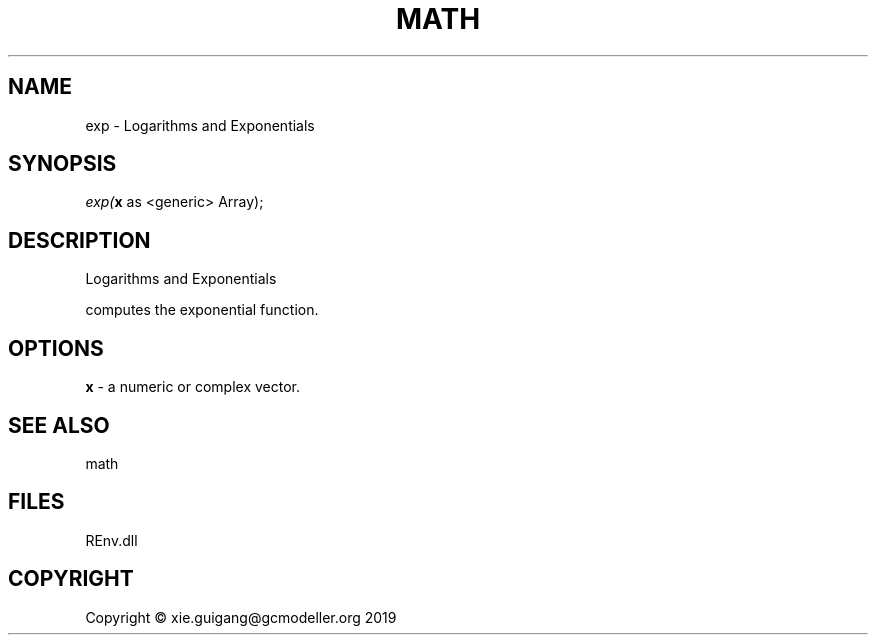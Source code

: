 .\" man page create by R# package system.
.TH MATH 1 2020-12-26 "exp" "exp"
.SH NAME
exp \- Logarithms and Exponentials
.SH SYNOPSIS
\fIexp(\fBx\fR as <generic> Array);\fR
.SH DESCRIPTION
.PP
Logarithms and Exponentials
 
 computes the exponential function.
.PP
.SH OPTIONS
.PP
\fBx\fB \fR\- a numeric or complex vector.
.PP
.SH SEE ALSO
math
.SH FILES
.PP
REnv.dll
.PP
.SH COPYRIGHT
Copyright © xie.guigang@gcmodeller.org 2019
